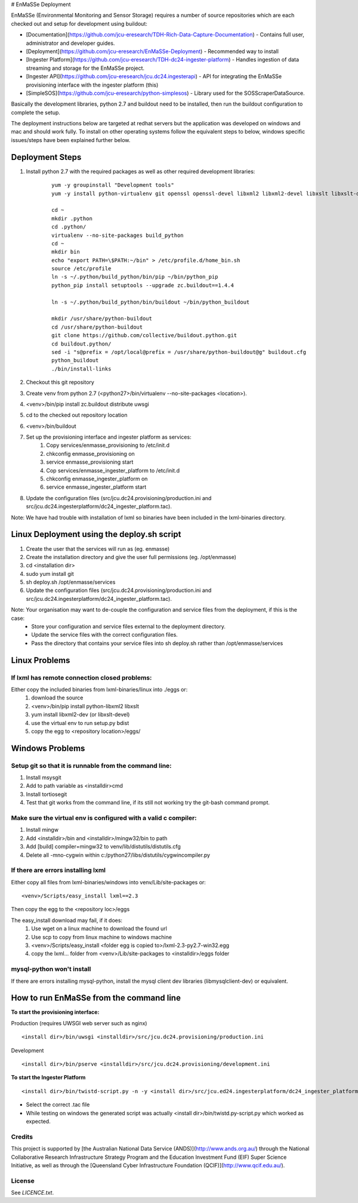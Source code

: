 # EnMaSSe Deployment

EnMaSSe (Environmental Monitoring and Sensor Storage) requires a number of source repositories which are each checked out and setup for development using buildout:

* [Documentation](https://github.com/jcu-eresearch/TDH-Rich-Data-Capture-Documentation) - Contains full user, administrator and developer guides.
* [Deployment](https://github.com/jcu-eresearch/EnMaSSe-Deployment) - Recommended way to install
* [Ingester Platform](https://github.com/jcu-eresearch/TDH-dc24-ingester-platform) - Handles ingestion of data streaming and storage for the EnMaSSe project.
* [Ingester API](https://github.com/jcu-eresearch/jcu.dc24.ingesterapi) - API for integrating the EnMaSSe provisioning interface with the ingester platform (this)
* [SimpleSOS](https://github.com/jcu-eresearch/python-simplesos) - Library used for the SOSScraperDataSource.

Basically the development libraries, python 2.7 and buildout need to be installed, then run the buildout configuration to complete the setup.

The deployment instructions below are targeted at redhat servers but the application was developed on windows and mac and should work fully.  To install on other operating systems follow the equivalent steps to below, windows specific issues/steps have been explained further below.

Deployment Steps
================

#. Install python 2.7 with the required packages as well as other required development libraries:
	
	::

		yum -y groupinstall "Development tools"
		yum -y install python-virtualenv git openssl openssl-devel libxml2 libxml2-devel libxslt libxslt-devel bzip2-devel libzip-devel libzip sqlite-devel python-devel mysql-devel mysql-client
		
		cd ~
		mkdir .python
		cd .python/
		virtualenv --no-site-packages build_python
		cd ~
		mkdir bin
		echo "export PATH=\$PATH:~/bin" > /etc/profile.d/home_bin.sh
		source /etc/profile
		ln -s ~/.python/build_python/bin/pip ~/bin/python_pip
		python_pip install setuptools --upgrade zc.buildout==1.4.4
		
		ln -s ~/.python/build_python/bin/buildout ~/bin/python_buildout
			
		mkdir /usr/share/python-buildout 
		cd /usr/share/python-buildout 
		git clone https://github.com/collective/buildout.python.git
		cd buildout.python/
		sed -i "s@prefix = /opt/local@prefix = /usr/share/python-buildout@g" buildout.cfg
		python_buildout
		./bin/install-links

#. Checkout this git repository
#. Create venv from python 2.7 (<python27>/bin/virtualenv --no-site-packages <location>).
#. <venv>/bin/pip install zc.buildout distribute uwsgi
#. cd to the checked out repository location
#. <venv>/bin/buildout
#. Set up the provisioning interface and ingester platform as services:
	#. Copy services/enmasse_provisioning to /etc/init.d 
	#. chkconfig enmasse_provisioning on
	#. service enmasse_provisioning start

	#. Cop services/enmasse_ingester_platform to /etc/init.d
	#. chkconfig enmasse_ingester_platform on
	#. service enmasse_ingester_platform start
#. Update the configuration files (src/jcu.dc24.provisioning/production.ini and src/jcu.dc24.ingesterplatform/dc24_ingester_platform.tac).

Note:  We have had trouble with installation of lxml so binaries have been included in the lxml-binaries directory.

Linux Deployment using the deploy.sh script
========================

#. Create the user that the services will run as (eg. enmasse)
#. Create the installation directory and give the user full permissions (eg. /opt/enmasse)
#. cd <installation dir> 
#. sudo yum install git
#. sh deploy.sh /opt/enmasse/services
#. Update the configuration files (src/jcu.dc24.provisioning/production.ini and src/jcu.dc24.ingesterplatform/dc24_ingester_platform.tac).

Note: Your organisation may want to de-couple the configuration and service files from the deployment, if this is the case:
	- Store your configuration and service files external to the deployment directory.
	- Update the service files with the correct configuration files.
	- Pass the directory that contains your service files into sh deploy.sh rather than /opt/enmasse/services

Linux Problems
==============

If lxml has remote connection closed problems:
----------------------------------------------

Either copy the included binaries from lxml-binaries/linux into ./eggs or:
	#. download the source
	#. <venv>/bin/pip install python-libxml2 libxslt 
	#. yum install libxml2-dev (or libxslt-devel)
	#. use the virtual env to run setup.py bdist
	#. copy the egg to <repository location>/eggs/

Windows Problems
================

Setup git so that it is runnable from the command line:
-------------------------------------------------------

#. Install msysgit 
#. Add to path variable as <installdir>\cmd
#. Install tortiosegit 
#. Test that git works from the command line, if its still not working try the git-bash command prompt.

Make sure the virtual env is configured with a valid c compiler:
----------------------------------------------------------------

#. Install mingw
#. Add <installdir>/bin and <installdir>/mingw32/bin to path
#. Add [build] compiler=mingw32 to venv/lib/distutils/distutils.cfg
#. Delete all -mno-cygwin within c:/python27/libs/distutils/cygwincompiler.py
		
If there are errors installing lxml
------------------------------------

Either copy all files from lxml-binaries/windows into venv/Lib/site-packages or:
::
	<venv>/Scripts/easy_install lxml==2.3 

Then copy the egg to the <repository loc>/eggs
	
The easy_install download may fail, if it does:    
	#. Use wget on a linux machine to download the found url
	#. Use scp to copy from linux machine to windows machine
	#. <venv>/Scripts/easy_install <folder egg is copied to>/lxml-2.3-py2.7-win32.egg
	#. copy the lxml... folder from <venv>/Lib/site-packages to <installdir>/eggs folder

mysql-python won't install
--------------------------

If there are errors installing mysql-python, install the mysql client dev libraries (libmysqlclient-dev) or equivalent.

How to run EnMaSSe from the command line
============================================

**To start the provisioning interface:**

Production (requires UWSGI web server such as nginx)
::
	<install dir>/bin/uwsgi <installdir>/src/jcu.dc24.provisioning/production.ini

Development
::
	<install dir>/bin/pserve <installdir>/src/jcu.dc24.provisioning/development.ini		
	
**To start the Ingester Platform**
::
	<install dir>/bin/twistd-script.py -n -y <install dir>/src/jcu.ed24.ingesterplatform/dc24_ingester_platform_dam_jcu.tac 
	
- Select the correct .tac file 
- While testing on windows the generated script was actually <install dir>/bin/twistd.py-script.py which worked as expected.

Credits
-------

This project is supported by [the Australian National Data Service (ANDS)](http://www.ands.org.au/) through the National Collaborative Research Infrastructure Strategy Program and the Education Investment Fund (EIF) Super Science Initiative, as well as through the [Queensland Cyber Infrastructure Foundation (QCIF)](http://www.qcif.edu.au/).

License
-------

See `LICENCE.txt`.

